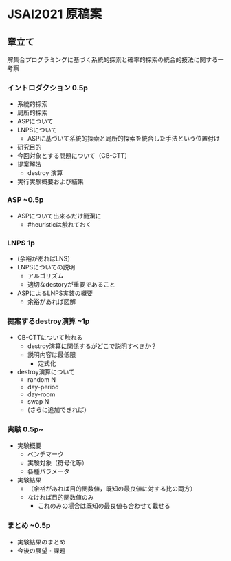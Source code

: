 * JSAI2021 原稿案

** 章立て
解集合プログラミングに基づく系統的探索と確率的探索の統合的技法に関する一考察　

*** イントロダクション 0.5p
 - 系統的探索
 - 局所的探索
 - ASPについて
 - LNPSについて
   - ASPに基づいて系統的探索と局所的探索を統合した手法という位置付け
 - 研究目的
 - 今回対象とする問題について（CB-CTT）
 - 提案解法
   - destroy 演算
 - 実行実験概要および結果

*** ASP ~0.5p
 - ASPについて出来るだけ簡潔に
   - #heuristicは触れておく

*** LNPS 1p
 - (余裕があればLNS）
 - LNPSについての説明
   - アルゴリズム
   - 適切なdestoryが重要であること
 - ASPによるLNPS実装の概要
   - 余裕があれば図解

*** 提案するdestroy演算 ~1p
 - CB-CTTについて触れる
   - destroy演算に関係するがどこで説明すべきか？
   - 説明内容は最低限
     - 定式化
 - destroy演算について
   - random N
   - day-period
   - day-room
   - swap N
   - (さらに追加できれば）

*** 実験 0.5p~
 - 実験概要
   - ベンチマーク
   - 実験対象（符号化等）
   - 各種パラメータ
 - 実験結果
   - （余裕があれば目的関数値，既知の最良値に対する比の両方）
   - なければ目的関数値のみ
     - これのみの場合は既知の最良値も合わせて載せる

*** まとめ ~0.5p
 - 実験結果のまとめ
 - 今後の展望・課題
